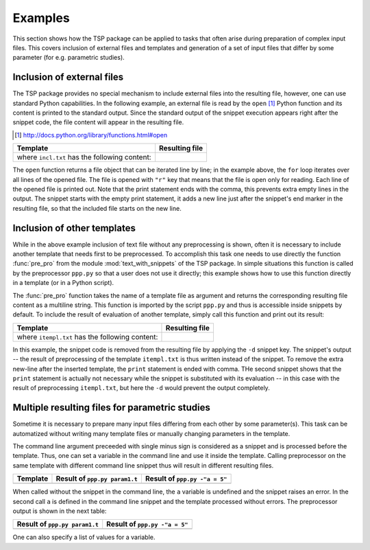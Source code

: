 

Examples
==========

This section shows how the TSP package can be applied to tasks that often arise during preparation of 
complex input files. This covers inclusion of external files and templates and generation of a set of input 
files that differ by some parameter (for e.g. parametric studies).


Inclusion of external files
----------------------------
The TSP package provides no special mechanism to include external files into the resulting
file, however, one can use standard Python capabilities. In the following
example, an external file is read by the ``open`` [#]_ Python function and its
content is printed to the standard output. Since the standard output of the
snippet execution appears right after the snippet code, the file content will
appear in the resulting file.

.. [#] http://docs.python.org/library/functions.html#open

.. list-table::
    :header-rows: 1

    * - Template
      - Resulting file
    * - .. literalinclude:: examples/incl1.t

        where ``incl.txt`` has the following content: 
        
        .. literalinclude:: examples/incl.txt
     
      - .. literalinclude:: examples/incl1.res.t

The ``open`` function returns a file object that can be iterated line by line;
in the example above, the ``for`` loop iterates over all lines of the opened
file.  The file is opened with ``"r"`` key that means that the file is open
only for reading. Each line of the opened file is printed out. Note that the
print statement ends with the comma, this prevents extra empty lines in
the output. The snippet starts with the empty print statement, it adds a new
line just after the snippet's end marker in the resulting file, so that the
included file starts on the new line.


Inclusion of other templates
----------------------------
While in the above example inclusion of text file without any preprocessing is
shown, often it is necessary to include another template that needs first to be
preprocessed. To accomplish this task one needs to use directly the function
:func:`pre_pro` from the module :mod:`text_with_snippets` of the TSP package.
In simple situations this function is called by the preprocessor ``ppp.py`` so
that a user does not use it directly; this example shows how to use this
function directly in a template (or in a Python script).


The :func:`pre_pro` function  takes the name of a template file as argument and
returns the corresponding resulting file content as a multiline string.  This
function is imported by the script ``ppp.py`` and thus is accessible inside
snippets by default. To include the result of evaluation of another template,
simply call this function and print out its result:

.. list-table::
    :header-rows: 1

    * - Template 
      - Resulting file 
    * - .. literalinclude:: examples/incl2.t

        where ``itempl.txt`` has the following content: 
        
        .. literalinclude:: examples/itempl.txt

      - .. literalinclude:: examples/incl2.res.t

In this example, the snippet code is removed from the resulting file by
applying the ``-d`` snippet key. The snippet's output -- the result of
preprocessing of the template ``itempl.txt`` is thus written instead of the
snippet. To remove the extra new-line after the inserted template, the
``print`` statement is ended with comma. THe second snippet shows that the
``print`` statement is actually not necessary while the snippet is substituted
with its evaluation -- in this case with the result of preprocessing
``itempl.txt``, but here the ``-d`` would prevent the output completely. 

      
Multiple resulting files for parametric studies
------------------------------------------------
Sometime it is necessary to prepare many input files differing from each other
by some parameter(s). This task can be automatized without writing many template
files or manually changing parameters in the template.

The command line argument preceeded with single minus sign is considered as a
snippet and is processed before the template. Thus, one can set a variable in
the command line and use it inside the template. Calling preprocessor on the
same template with different command line snippet thus will result in different
resulting files. 

.. list-table::
    :header-rows: 1

    * - Template
      - Result of ``ppp.py param1.t``
      - Result of ``ppp.py -"a = 5"``

    * - .. literalinclude:: examples/param1.t

      - .. literalinclude:: examples/param1.res0.t

      - .. literalinclude:: examples/param1.res.t

When called without the snippet in the command line, the ``a`` variable is
undefined and the snippet raises an error. In the second call ``a`` is defined
in the command line snippet and the template processed without errors. The
preprocessor output is shown in the next table:

.. list-table::
    :header-rows: 1

    * - Result of ``ppp.py param1.t``
      - Result of ``ppp.py -"a = 5"``

    * - .. literalinclude:: examples/log.param1.t

      - .. literalinclude:: examples/log.param1-.t

One can also specify a list of values for a variable.

.. todo:: 

    Finish example with two lists of parameters.

